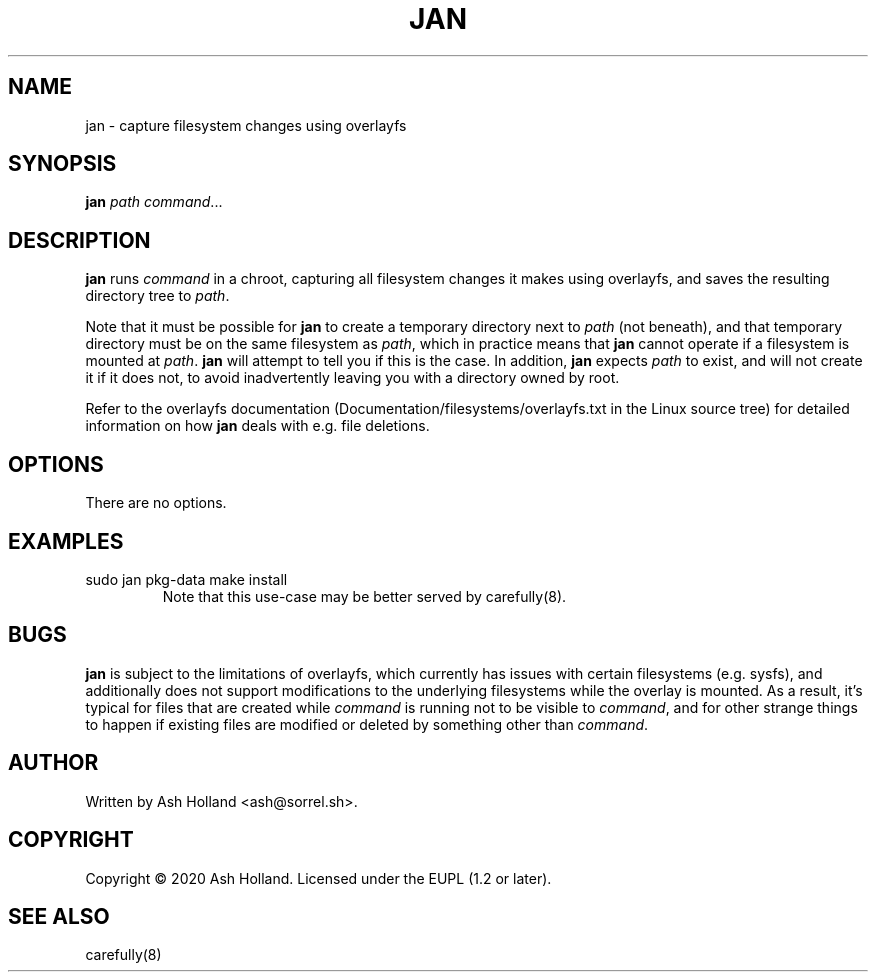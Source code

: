 .TH JAN 8 "6 June 2020"
.SH NAME
jan \- capture filesystem changes using overlayfs
.SH SYNOPSIS
.B jan
.I path
.IR command ...
.SH DESCRIPTION
\fBjan\fR runs \fIcommand\fR in a chroot, capturing all filesystem changes it makes using overlayfs, and saves the resulting directory tree to \fIpath\fR.
.PP
Note that it must be possible for \fBjan\fR to create a temporary directory next to \fIpath\fR (not beneath), and that temporary directory must be on the same filesystem as \fIpath\fR, which in practice means that \fBjan\fR cannot operate if a filesystem is mounted at \fIpath\fR. \fBjan\fR will attempt to tell you if this is the case.
In addition, \fBjan\fR expects \fIpath\fR to exist, and will not create it if it does not, to avoid inadvertently leaving you with a directory owned by root.
.PP
Refer to the overlayfs documentation (Documentation/filesystems/overlayfs.txt in the Linux source tree) for detailed information on how \fBjan\fR deals with e.g. file deletions.
.SH OPTIONS
There are no options.
.SH EXAMPLES
.TP
.nf
sudo jan pkg-data make install
.fi
Note that this use-case may be better served by carefully(8).
.SH BUGS
\fBjan\fR is subject to the limitations of overlayfs, which currently has issues with certain filesystems (e.g. sysfs), and additionally does not support modifications to the underlying filesystems while the overlay is mounted.
As a result, it's typical for files that are created while \fIcommand\fR is running not to be visible to \fIcommand\fR, and for other strange things to happen if existing files are modified or deleted by something other than \fIcommand\fR.
.SH AUTHOR
Written by Ash Holland <ash@sorrel.sh>.
.SH COPYRIGHT
Copyright \(co 2020 Ash Holland. Licensed under the EUPL (1.2 or later).
.SH SEE ALSO
carefully(8)
